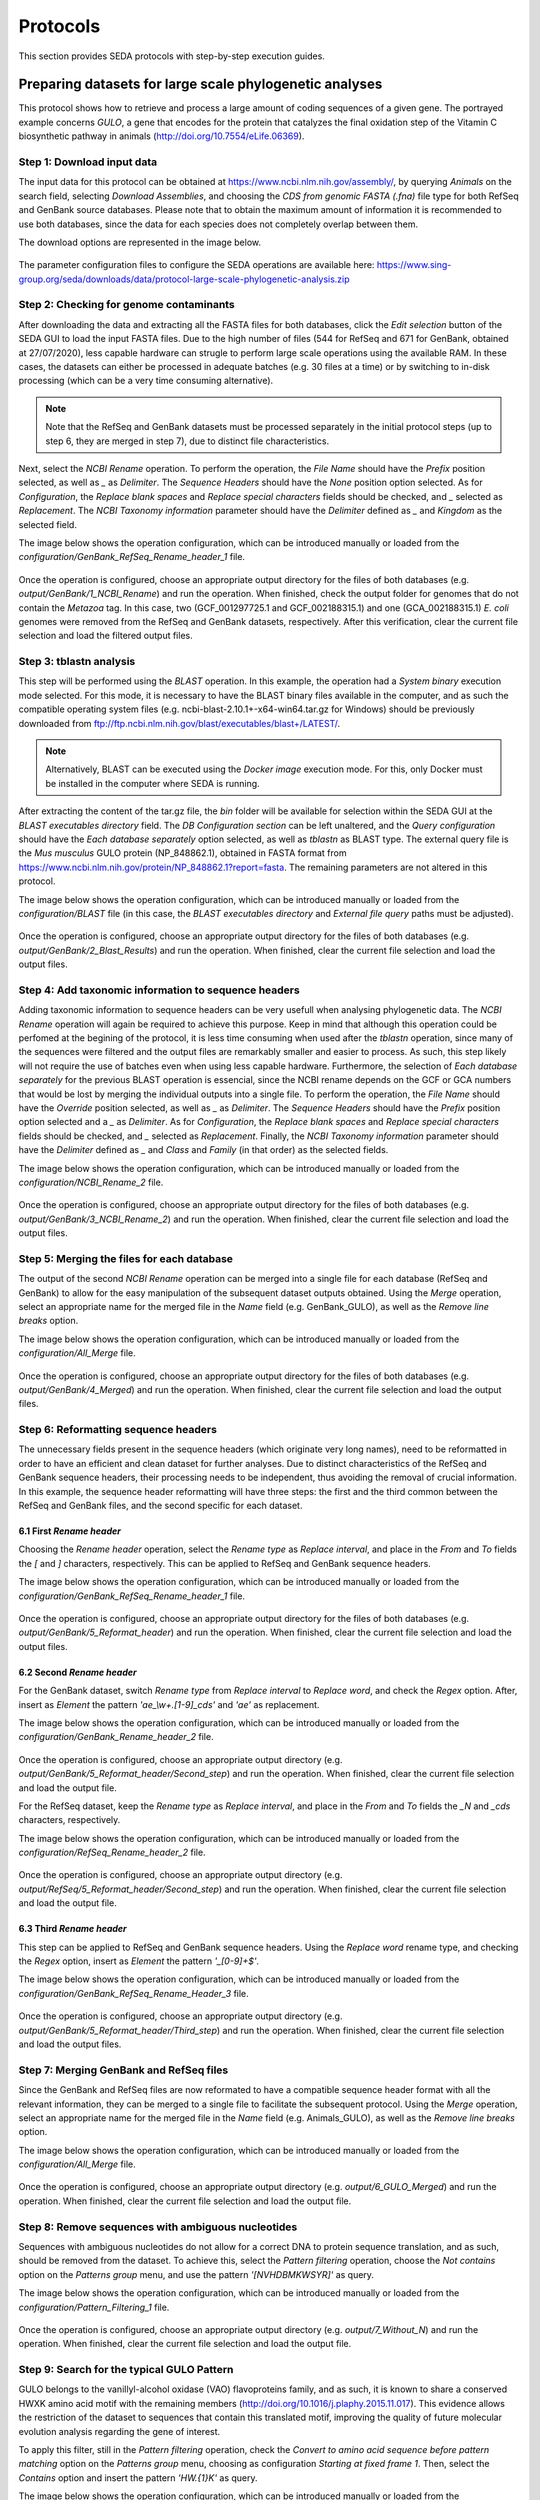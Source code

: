 Protocols
*********

This section provides SEDA protocols with step-by-step execution guides.

Preparing datasets for large scale phylogenetic analyses
========================================================

This protocol shows how to retrieve and process a large amount of coding sequences of a given gene. The portrayed example concerns *GULO*, a gene that encodes for the protein that catalyzes the final oxidation step of the Vitamin C biosynthetic pathway in animals (http://doi.org/10.7554/eLife.06369).

Step 1: Download input data
---------------------------

The input data for this protocol can be obtained at https://www.ncbi.nlm.nih.gov/assembly/, by querying *Animals* on the search field, selecting *Download Assemblies*, and choosing the *CDS from genomic FASTA (.fna)* file type for both RefSeq and GenBank source databases. Please note that to obtain the maximum amount of information it is recommended to use both databases, since the data for each species does not completely overlap between them.

The download options are represented in the image below.

.. figure:: images/protocols/gulo/NCBI_Download.png
   :align: center

The parameter configuration files to configure the SEDA operations are available here: https://www.sing-group.org/seda/downloads/data/protocol-large-scale-phylogenetic-analysis.zip

Step 2: Checking for genome contaminants
----------------------------------------

After downloading the data and extracting all the FASTA files for both databases, click the *Edit selection* button of the SEDA GUI to load the input FASTA files. Due to the high number of files (544 for RefSeq and 671 for GenBank, obtained at 27/07/2020), less capable hardware can strugle to perform large scale operations using the available RAM. In these cases, the datasets can either be processed in adequate batches (e.g. 30 files at a time) or by switching to in-disk processing (which can be a very time consuming alternative).

.. Note::
   Note that the RefSeq and GenBank datasets must be processed separately in the initial protocol steps (up to step 6, they are merged in step 7), due to distinct file characteristics.

Next, select the *NCBI Rename* operation. To perform the operation, the *File Name* should have the *Prefix* position selected, as well as *_* as *Delimiter*. The *Sequence Headers* should have the *None* position option selected. As for *Configuration*, the *Replace blank spaces* and *Replace special characters* fields should be checked, and *_* selected as *Replacement*. The *NCBI Taxonomy information* parameter should have the *Delimiter* defined as *_* and *Kingdom* as the selected field.

The image below shows the operation configuration, which can be introduced manually or loaded from the *configuration/GenBank_RefSeq_Rename_header_1* file.

.. figure:: images/protocols/gulo/1_NCBI_Rename_GenBank.png
   :align: center

Once the operation is configured, choose an appropriate output directory for the files of both databases (e.g. *output/GenBank/1_NCBI_Rename*) and run the operation. When finished, check the output folder for genomes that do not contain the *Metazoa* tag. In this case, two (GCF_001297725.1 and GCF_002188315.1) and one (GCA_002188315.1) *E. coli* genomes were removed from the RefSeq and GenBank datasets, respectively. After this verification, clear the current file selection and load the filtered output files.

Step 3: tblastn analysis
------------------------

This step will be performed using the *BLAST* operation. In this example, the operation had a *System binary* execution mode selected. For this mode, it is necessary to have the BLAST binary files available in the computer, and as such the compatible operating system files (e.g. ncbi-blast-2.10.1+-x64-win64.tar.gz for Windows) should be previously downloaded from ftp://ftp.ncbi.nlm.nih.gov/blast/executables/blast+/LATEST/.

.. Note::
   Alternatively, BLAST can be executed using the *Docker image* execution mode. For this, only Docker must be installed in the computer where SEDA is running.

After extracting the content of the tar.gz file, the *bin* folder will be available for selection within the SEDA GUI at the *BLAST executables directory* field. The *DB Configuration section* can be left unaltered, and the *Query configuration* should have the *Each database separately* option selected, as well as *tblastn* as BLAST type. The external query file is the *Mus musculus* GULO protein (NP_848862.1), obtained in FASTA format from https://www.ncbi.nlm.nih.gov/protein/NP_848862.1?report=fasta. The remaining parameters are not altered in this protocol.

The image below shows the operation configuration, which can be introduced manually or loaded from the *configuration/BLAST* file (in this case, the *BLAST executables directory* and *External file query* paths must be adjusted).

.. figure:: images/protocols/gulo/2_BLAST_GenBank.png
   :align: center

Once the operation is configured, choose an appropriate output directory for the files of both databases (e.g. *output/GenBank/2_Blast_Results*) and run the operation. When finished, clear the current file selection and load the output files.

Step 4: Add taxonomic information to sequence headers
-----------------------------------------------------

Adding taxonomic information to sequence headers can be very usefull when analysing phylogenetic data. The *NCBI Rename* operation will again be required to achieve this purpose. Keep in mind that although this operation could be perfomed at the begining of the protocol, it is less time consuming when used after the *tblastn* operation, since many of the sequences were filtered and the output files are remarkably smaller and easier to process. As such, this step likely will not require the use of batches even when using less capable hardware. Furthermore, the selection of *Each database separately* for the previous BLAST operation is essencial, since the NCBI rename depends on the GCF or GCA numbers that would be lost by merging the individual outputs into a single file. To perform the operation, the *File Name* should have the *Override* position selected, as well as *_* as *Delimiter*. The *Sequence Headers* should have the *Prefix* position option selected and a *_* as *Delimiter*. As for *Configuration*, the *Replace blank spaces* and *Replace special characters* fields should be checked, and *_* selected as *Replacement*. Finally, the *NCBI Taxonomy information* parameter should have the *Delimiter* defined as *_* and *Class* and *Family* (in that order) as the selected fields.

The image below shows the operation configuration, which can be introduced manually or loaded from the *configuration/NCBI_Rename_2* file.

.. figure:: images/protocols/gulo/3_NCBI_Rename_GenBank.png
   :align: center

Once the operation is configured, choose an appropriate output directory for the files of both databases (e.g. *output/GenBank/3_NCBI_Rename_2*) and run the operation. When finished, clear the current file selection and load the output files.

Step 5: Merging the files for each database
-------------------------------------------

The output of the second *NCBI Rename* operation can be merged into a single file for each database (RefSeq and GenBank) to allow for the easy manipulation of the subsequent dataset outputs obtained. Using the *Merge* operation, select an appropriate name for the merged file in the *Name* field (e.g. GenBank_GULO), as well as the *Remove line breaks* option.

The image below shows the operation configuration, which can be introduced manually or loaded from the *configuration/All_Merge* file.

.. figure:: images/protocols/gulo/4_GenBank_Merged.png
   :align: center

Once the operation is configured, choose an appropriate output directory for the files of both databases (e.g. *output/GenBank/4_Merged*) and run the operation. When finished, clear the current file selection and load the output files.

Step 6: Reformatting sequence headers
-------------------------------------

The unnecessary fields present in the sequence headers (which originate very long names), need to be reformatted in order to have an efficient and clean dataset for further analyses. Due to distinct characteristics of the RefSeq and GenBank sequence headers, their processing needs to be independent, thus avoiding the removal of crucial information. In this example, the sequence header reformatting will have three steps: the first and the third common between the RefSeq and GenBank files, and the second specific for each dataset.

6.1 First *Rename header*
+++++++++++++++++++++++++

Choosing the *Rename header* operation, select the *Rename type* as *Replace interval*, and place in the *From* and *To* fields the *[* and *]* characters, respectively. This can be applied to RefSeq and GenBank sequence headers.

The image below shows the operation configuration, which can be introduced manually or loaded from the *configuration/GenBank_RefSeq_Rename_header_1* file.

.. figure:: images/protocols/gulo/5_Reformat_header_GenBank1.png
   :align: center

Once the operation is configured, choose an appropriate output directory for the files of both databases (e.g. *output/GenBank/5_Reformat_header*) and run the operation. When finished, clear the current file selection and load the output files.

6.2 Second *Rename header*
++++++++++++++++++++++++++

For the GenBank dataset, switch *Rename type* from *Replace interval* to *Replace word*, and check the *Regex* option. After, insert as *Element* the pattern *'ae_\\w+.[1-9]_cds'* and *'ae'* as replacement.

The image below shows the operation configuration, which can be introduced manually or loaded from the *configuration/GenBank_Rename_header_2* file.

.. figure:: images/protocols/gulo/5_Reformat_header_GenBank2.png
   :align: center

Once the operation is configured, choose an appropriate output directory (e.g. *output/GenBank/5_Reformat_header/Second_step*) and run the operation. When finished, clear the current file selection and load the output file.

For the RefSeq dataset, keep the *Rename type* as *Replace interval*, and place in the *From* and *To* fields the *_N* and *_cds* characters, respectively.

The image below shows the operation configuration, which can be introduced manually or loaded from the *configuration/RefSeq_Rename_header_2* file.

.. figure:: images/protocols/gulo/5_Reformat_header_RefSeq2.png
   :align: center

Once the operation is configured, choose an appropriate output directory (e.g. *output/RefSeq/5_Reformat_header/Second_step*) and run the operation. When finished, clear the current file selection and load the output file.

6.3 Third *Rename header*
+++++++++++++++++++++++++

This step can be applied to RefSeq and GenBank sequence headers. Using the *Replace word* rename type, and checking the *Regex* option, insert as *Element* the pattern *'_[0-9]+$'*.

The image below shows the operation configuration, which can be introduced manually or loaded from the *configuration/GenBank_RefSeq_Rename_Header_3* file.

.. figure:: images/protocols/gulo/5_Reformat_header_GenBank3.png
   :align: center

Once the operation is configured, choose an appropriate output directory (e.g. *output/GenBank/5_Reformat_header/Third_step*) and run the operation. When finished, clear the current file selection and load the output files.

Step 7: Merging GenBank and RefSeq files
----------------------------------------

Since the GenBank and RefSeq files are now reformated to have a compatible sequence header format with all the relevant information, they can be merged to a single file to facilitate the subsequent protocol. Using the *Merge* operation, select an appropriate name for the merged file in the *Name* field (e.g. Animals_GULO), as well as the *Remove line breaks* option.

The image below shows the operation configuration, which can be introduced manually or loaded from the *configuration/All_Merge* file.

.. figure:: images/protocols/gulo/6_Merged2.png
   :align: center

Once the operation is configured, choose an appropriate output directory (e.g. *output/6_GULO_Merged*) and run the operation. When finished, clear the current file selection and load the output file.

Step 8: Remove sequences with ambiguous nucleotides
---------------------------------------------------

Sequences with ambiguous nucleotides do not allow for a correct DNA to protein sequence translation, and as such, should be removed from the dataset. To achieve this, select the *Pattern filtering* operation, choose the *Not contains* option on the *Patterns group* menu, and use the pattern *'[NVHDBMKWSYR]'* as query.

The image below shows the operation configuration, which can be introduced manually or loaded from the *configuration/Pattern_Filtering_1* file.

.. figure:: images/protocols/gulo/7_Pattern_Filtering1.png
   :align: center

Once the operation is configured, choose an appropriate output directory (e.g. *output/7_Without_N*) and run the operation. When finished, clear the current file selection and load the output file.

Step 9: Search for the typical GULO Pattern
-------------------------------------------

GULO belongs to the vanillyl-alcohol oxidase (VAO) flavoproteins family, and as such, it is known to share a conserved HWXK amino acid motif with the remaining members (http://doi.org/10.1016/j.plaphy.2015.11.017). This evidence allows the restriction of the dataset to sequences that contain this translated motif, improving the quality of future molecular evolution analysis regarding the gene of interest.

To apply this filter, still in the *Pattern filtering* operation, check the *Convert to amino acid sequence before pattern matching* option on the *Patterns group* menu, choosing as configuration *Starting at fixed frame 1*. Then, select the *Contains* option and insert the pattern *'HW.{1}K'* as query.

The image below shows the operation configuration, which can be introduced manually or loaded from the *configuration/Pattern_Filtering_2* file.

.. figure:: images/protocols/gulo/8_Pattern_Filtering2.png
   :align: center

Once the operation is configured, choose an appropriate output directory (e.g. *output/8_GULO_Pattern*) and run the operation. When finished, clear the current file selection and load the output file.

Step 10: Remove redundant sequences
-----------------------------------

To gather the maximum information possible, the use of the GenBank and RefSeq datasets was essential. Nevertheless, the use of both databases also implies the presence of many redundant sequences in the merged dataset. To avoid this issue, it is necessary to remove the redundant sequence representatives.

To achieve this, select the *Remove redundant sequences* operation, check the *Remove also subsequences* and *Save merged headers into a file* options and select an appropriate *Merge list directory* (e.g. *output/9_No_Duplicates/Merge_list*). This list may be important when, for example, there is a need to verify which sequences were removed and if they belong to distinct species by chance.

The image below shows the operation configuration, which can be introduced manually or loaded from the *configuration/Remove_Redundant_sequences* file.

.. figure:: images/protocols/gulo/9_Redundant.png
   :align: center

Once the operation is configured, choose an appropriate output directory (e.g. *output/9_No_Duplicates*) and run the operation. When finished, clear the current file selection and load the output file.

Step 11: Sequence filtering
---------------------------

Although the sequences used in this protocol are tagged as coding in the download interface, it is not uncommon to find some without a valid start codon (ATG), with in-frame stop codons, or non-multiple of three. These sequences are likely derived from errors in annotation and should not be considered in further analyses.

To remove these sequences, select the *Filtering* operation and check *ATG* as the only valid start codon, as well as the *Remove sequences with a non-multiple of three length* and *Remove sequences with in-frame stop codons* options.

The image below shows the operation configuration, which can be introduced manually or loaded from the *configuration/Filtering_1* file.

.. figure:: images/protocols/gulo/10_Filtering.png
   :align: center

Once the operation is configured, choose an appropriate output directory (e.g. *output/10_ATG_NO_STOP*) and run the operation. When finished, clear the current file selection and load the output file.

Step 12: Reallocate reference sequence and size difference filtering
--------------------------------------------------------------------

Sequences with a remarkable size difference relative to a given reference are sometimes derived from errors in annotation at intron/exon borders, and as such should be removed from further analyses. These sequences can be removed using two complementary operations in succession.

First, select the *Reallocate reference sequences* operation, and choose *Header* as the target. Given that the *Rattus norvegicus* sequence (EDL85374.1) has the same reference size as the *Mus musculus* sequence used as query in the *BLAST* operation, insert *'Rattus_norvegicus'* as the query pattern.

The image below shows the operation configuration, which can be introduced manually or loaded from the *configuration/Reallocate_Reference_Sequence* file.

.. figure:: images/protocols/gulo/11_Reallocate.png
   :align: center

Once the operation is configured, choose an appropriate output directory (e.g. *output/11_Realocated_Header*) and run the operation. When finished, clear the current file selection and load the output file.

After, process the *Reallocate reference sequences* output using the *Filtering* operation, checking the *Remove by sequence length difference* and allowing for a *Maximum length difference (%)* of 10% relative to the *Reference sequence index* 1 (*Rattus norvegicus* EDL85374.1).

The image below shows the operation configuration, which can be introduced manually or loaded from the *configuration/Filtering_2* file.

.. figure:: images/protocols/gulo/12_Size_difference.png
   :align: center

Once the operation is configured, choose an appropriate output directory (e.g. *output/12_Size_Difference*) and run the operation. When finished, clear the current file selection and load the output file.

Step 13: Remove isoforms
------------------------

Finally, to avoid the phylogenetic analysis of sequences that provide redundant information, it is important to remove any isoforms that may have resisted the various processing steps.

This refinement can be performed using the *Remove isoforms* operation. As parameters, keep the standard 250 *Minimum word length*, insert 440 as the reference size with *Longest* selected as tie break. Additionally, use *^[^_]*_[^_]** as string to match and *Name* as the header target. This configuration will consider only the sequences that share the first two header fields (species name) as possible isoform candidates. As for the *Removed isoforms* menu, select *Name* as the header target and choose an adequate *Isoform files directory* (e.g. *output/13_Remove_isoforms/Isoform_list*). Similarly to the redundant sequence list mentioned above, this list may be important to verify if any sequence of interest may have been mistakenly removed.

The image below shows the operation configuration, which can be introduced manually or loaded from the *configuration/Remove_Isoforms* file (in this case, the *Isoform files directory* path must be adjusted).

.. figure:: images/protocols/gulo/13_Remove_isoforms.png
   :align: center

Once the operation is configured, choose an appropriate output directory (e.g. *output/13_Remove_Isoforms*) and run the operation. When finished, use this final output for further analysis.

Obtaining protein family members
================================

This protocol shows how to retrieve all members of a given protein family such as, for instance, mucins. The main feature of mucin proteins is their extended region of tandemly repeated sequences (PTS repeats), which contain prolines (P) together with serines (S), and/or threonines (T), which generally occupy between 30% and 90% of the protein length, and that cannot be detected in homology searches due to their poor sequence conservation (https://doi.org/10.1371/journal.pone.0003041). Mucins also show signal peptides and other associated domains.

Step 1: Download input data
---------------------------

The input data for this protocol is available here: https://www.sing-group.org/seda/downloads/data/protocol-mucin.zip This zip file also contains the parameter configuration files to configure the SEDA operations.

As the image below illustrates, the two input FASTA files for *Homo sapiens* (https://www.ncbi.nlm.nih.gov/assembly/GCF_000001405.39) and *Drosophila melanogaster* (https://www.ncbi.nlm.nih.gov/assembly/GCF_000001215.4) were downloaded from the NCBI assembly RefSeq database by selecting the *Download assembly / Protein FASTA (.faa)* option.

.. figure:: images/protocols/pfamscan/1.png
   :align: center

Step 2: Select the input FASTA files in SEDA
--------------------------------------------

After downloading the data, click the *Edit selection* button of the SEDA GUI to load the two input FASTA files as the image below shows.

.. figure:: images/protocols/pfamscan/2.png
   :align: center

Step 3: Sequence filtering
--------------------------

Select sequences containing the words *mucin* or *mucin-* in their headers, using the *Pattern filtering* operation (*Filtering* group), and the *' mucin[ -]'* regular expression (please, note the blank space before mucin). The execution time of this operation is less than 1 second.

The image below shows the operation configuration, which can be introduced manually or loaded from the *configuration/Step_1_Pattern_Filtering* file.

.. figure:: images/protocols/pfamscan/3.png
   :align: center

Once the operation is configured, choose an appropriate output directory (e.g. *output/Step_1_Pattern_Filtering*) and run the operation. When finished, clear the current file selection and load these two output files.

Step 4: Annotate sequences
--------------------------

Annotate sequences using the *PfamScan* operation (*Protein Annotation* group). It takes about 6 minutes to annotate 101 protein sequences when using a delay between batch submissions that is twice the time needed to process the first batch of 30 sequences (*Batch delay factor*).

The image below shows the operation configuration, which can be introduced manually or loaded from the *configuration/Step_2_PfamScan* file (in this case, remember to set a valid e-mail account).

.. figure:: images/protocols/pfamscan/4.png
   :align: center

Once the operation is configured, choose an appropriate output directory (e.g. *output/Step_2_PfamScan*) and run the operation. When finished, clear the current file selection and load these two output files.

Step 5: Extract the sequence headers
------------------------------------

Finally, with the annotated sequence files loaded in SEDA, extract the sequence headers. To do so, click the *Statistics* button to display the list of selected files.

.. figure:: images/protocols/pfamscan/5.1.png
   :align: center

Then, do right click on top of each file to see the sequence details and save this table, containing the protein families, into a CSV file using the *Export to CSV* button of the table.

.. figure:: images/protocols/pfamscan/5.2.png
   :align: center

When exporting this table into a CSV file, it is recommended to choose a custom format with the *Quote fields* option selected to guarantee that the file can be imported properly on a spreadsheet processing software.

.. figure:: images/protocols/pfamscan/5.1.png
   :align: center

Alternatively, it is possible to select the table contents with *CTRL + A*, copy them with *CTRL + C*, and paste them in a spreadsheet or text editor.

Protocol for a phylogenomics study
==================================

This protocol shows how to retrieve files and prepare datasets to be used in detailed phylogenomics studies. The given example concerns the use of mitochondrial genomes to pinpoint the most likely phylogenetic relationship between Rosaceae species, using a concatenated sequence approach (http://doi.org/10.1002/jez.b.21026).

Step 1: Download input data
---------------------------

The input data for this protocol is available here: https://www.sing-group.org/seda/downloads/data/protocol-phylogenomics.zip This zip file also contains the parameter configuration files to configure the SEDA operations.

The input data for this protocol can be also obtained at https://www.ncbi.nlm.nih.gov/nucleotide/, by querying *Rosaceae [Organisms] AND complete genome mitochondrion* on the search field. After, download each mitochondrial genome individually, selecting *Coding sequences* in the *Send to:* option, and choosing the *FASTA Nucleotide* file type. Please note that some species have more than one mitochondrial genome data available, and some of the genomes may present an *UNVERIFIED* prefix. To avoid redundant or misleading data, the use of the most recent genome available and the exclusion of unverified datasets are highly advisable.

The download options are presented in the image below.

.. figure:: images/protocols/phylogenomics/1.png
   :align: center

Step 2: Rename headers
----------------------
After downloading the FASTA files, load them into SEDA by clicking the *Edit selection* button of the available GUI.

The *BLAST: two-way ortholog identification* operation that is essential to prepare datasets to be used in detailed phylogenomics studies, may fail if sequence headers are too long or special characters are used. Therefore, in the following steps, headers will be renamed to guarantee that the *BLAST: two-way ortholog identification* operation will run smoothly.

First, in order to keep the text up to the accession number of the annotated mitochondrion genome only, use SEDA’s *Rename header* operation as shown below (Rename type: *Multipart header*; Field delimiter: *"_cds"*; Join delimiter: *"_"*; Mode: *Keep*; Fields: *1*). The settings can be introduced manually or loaded from the *configuration/Rename_Headers_1* file.

.. figure:: images/protocols/phylogenomics/2.png
   :align: center

Once the operation is configured, choose an appropriate output directory (e.g. *output/Rosaceae/2_Header_Rename_1*) and run the operation. When finished, clear the current file selection and load the output files.

Then, replace *"lcl|"* by nothing using again SEDA’s *Rename header* operation and the *Replace word* option, as shown in the following image. This can be done by choosing *All* as *Target* and by writing *"lcl|"* in the *Element* text box and pressing the *"+"* button. The settings can be introduced manually or loaded from the *configuration/Rename_Headers_2* file.

.. figure:: images/protocols/phylogenomics/3.png
   :align: center

Once the operation is configured, choose an appropriate output directory (e.g. *output/Rosaceae/2_Header_Rename_2*) and run the operation. When finished, clear the current file selection and load the output files.

Moreover, replace *"."* by *"_"* using SEDA’s *Rename header* operation and the *Replace word* option as presented below. This can be done by choosing *All* as *Target*, by writing *"."* in the *Element* text box and pressing the *"+"* button, as well as writing *"_"* in the *Replacement* box. The settings can be introduced manually or loaded from the *configuration/Rename_Headers_3* file.

.. figure:: images/protocols/phylogenomics/4.png
   :align: center

Once the operation is configured, choose an appropriate output directory (e.g. *output/Rosaceae/2_Header_Rename_3*) and run the operation. When finished, clear the current file selection and load the output files.

Since within each FASTA file all sequence names are now identical, add the string *"_suffix_"* and an index using the *Rename header* operation and the *Add prefix/suffix* option as shown below. This can be done by choosing *All* as *Target*, by choosing *Add prefix/suffix* as the *Rename type*, choosing *Suffix* as *Position*, *"_suffix_"* as *String*, and by selecting the *Add index?* button. The settings can be introduced manually or loaded from the *configuration/Rename_Headers_4* file.

.. figure:: images/protocols/phylogenomics/5.png
   :align: center

Once again, choose an appropriate output directory (e.g. *output/Rosaceae/2_Header_Rename_4*) and run the operation. When finished, clear the current file selection and load the output files.


Step 3: Identification of mitochondrial gene orthologs
------------------------------------------------------

This step will be performed using the *BLAST: two-way ortholog identification* operation. In this example, SEDA was used as a Docker image, and as such the *Docker image* execution mode was automatically selected.

The *DB Configuration section* can be left unaltered, and the *Query configuration* should have the *Report exact orthologs* option selected, as well as *tblastx* as BLAST type. The option *"From selected file"* is used to choose the FASTA file to be used as query, in this case the *Prunus avium* mitochondrial genome (NC_044768.1). The remaining parameters are not altered in this protocol.

The image below shows the operation configuration, which can be introduced manually or loaded from the *configuration/BLAST_two_way* file (in this case, the *External file query* path must be adjusted).

.. figure:: images/protocols/phylogenomics/6.png
   :align: center

Once the operation is configured, choose an appropriate output directory for the files of both databases (e.g. *output/Rosaceae/3_Blast_Results*) and run the operation. When finished, clear the current file selection and load the output files.

Step 4: Sequence filtering
--------------------------

Although the sequences used in this protocol are tagged as coding in the download interface, it is not uncommon to find some without a valid start codon (ATG, ACG, GTG, GGG and ATA; see table 2 in http://doi.org/10.1371/journal.pone.0131508), with in-frame stop codons, with a remarkable size difference relative to a given reference, or non-multiple of three. Such features are likely derived from annotation errors and should not be considered in further analyses.

To remove these sequences, select the *Filtering* operation and check *ATG, ACG, GTG, GGG and ATA* as the only valid start codons, as well as the *Remove sequences with a non-multiple of three length* and *Remove sequences with in-frame stop codons* options. Furthermore, change the *Minimum number of sequences* to *0*, check the *Remove by sequence length difference* and select a *Maximum length difference (%)* of 15% relative to the *Reference sequence index* 1 (Should be the relevant *Prunus* sequence in each file because of the BLAST: two-way ortholog identification operation).

The image below shows the operation configuration, which can be introduced manually or loaded from the *configuration/Filtering_1* file.

.. figure:: images/protocols/phylogenomics/7.png
   :align: center

Once the operation is configured, choose an appropriate output directory (e.g. *output/Rosaceae/4_Size_Difference*) and run the operation. When finished, clear the current file selection and load the output file.

Files with less than five sequences (i.e. genes that do not have orthologous sequences in all the species analysed) should be removed to obtain a compatible concatenated sequence dataset.

To achieve this purpose, uncheck all of the previous options of the *Filtering* operation. After, select *5* as the *Minimum number of sequences* and the *Maximum number of sequences* to include only the datasets relevant for further analyses (those with exactly five sequences).

The image below shows the operation configuration, which can be introduced manually or loaded from the *configuration/Filtering_2* file.

.. figure:: images/protocols/phylogenomics/8.png
   :align: center

Once the operation is configured, choose an appropriate output directory (e.g. *output/Rosaceae/4_Sequence_Number*) and run the operation. When finished, clear the current file selection and load the output files.

Step 5: Remove Suffixes
-----------------------

The suffixes that were previously introduced to make sure that the *BLAST: two-way ortholog identification* operation ran smoothly, must now be removed to make sure that the sequences to be concatenated have the same name in the different files. This can be achieved by using the *Rename header* operation and the *Multipart header* option. Choose as field delimiter *"_suffix"*, as join delimiter *"_"*, *Mode* as *Keep* option, and *1* as *Fields*, as shown below. The settings can be introduced manually or loaded from the *configuration/Remove_Suffixes* file.

.. figure:: images/protocols/phylogenomics/9.png
   :align: center

Once the operation is configured, choose an appropriate output directory (e.g. *output/Rosaceae/5_Remove_Suffixes*) and run the operation. When finished, clear the current file selection and load the output files.

Step 6: Sequence alignment
--------------------------

Orthologous sequences may present distinct sizes in different species. Therefore, orthologous sequences must be aligned before being concatenated.

This step can be performed using the *Clustal Omega Alignment* operation, using the default settings.

.. Note::
   The *Num. threads* can be altered to higher values according to the hardware capacity, to decrease the execution time of the operation.

The image below shows the operation configuration.

.. figure:: images/protocols/phylogenomics/10.png
   :align: center

Once the operation is configured, choose an appropriate output directory (e.g. *output/Rosaceae/6_Aligned_Sequences*) and run the operation. When finished, clear the current file selection and load the output file.

Step 7: Concatenate sequences
-----------------------------

To obtain a single aligned multi-gene sequence dataset it is necessary to concatenate all of the aligned gene sequences available in the distinct files.

This can be done using the *Concatenate sequences* operation by selecting an adequate name for the output file (e.g. *Concatenated_file*), checking *Sequence name* under the *Sequence matching mode* parameter (this will concatenate sequences that share the same header, representative of the same species), and choosing the *Remove line breaks* option under *Reformat output file*.

The image below shows the operation configuration, which can be introduced manually or loaded from the *configuration/Concatenate_sequences* file.

.. figure:: images/protocols/phylogenomics/11.png
   :align: center

Once the operation is configured, choose an appropriate output directory (e.g. *output/Rosaceae/7_Concatenated*) and run the operation. When finished, use this final output for further analysis.
